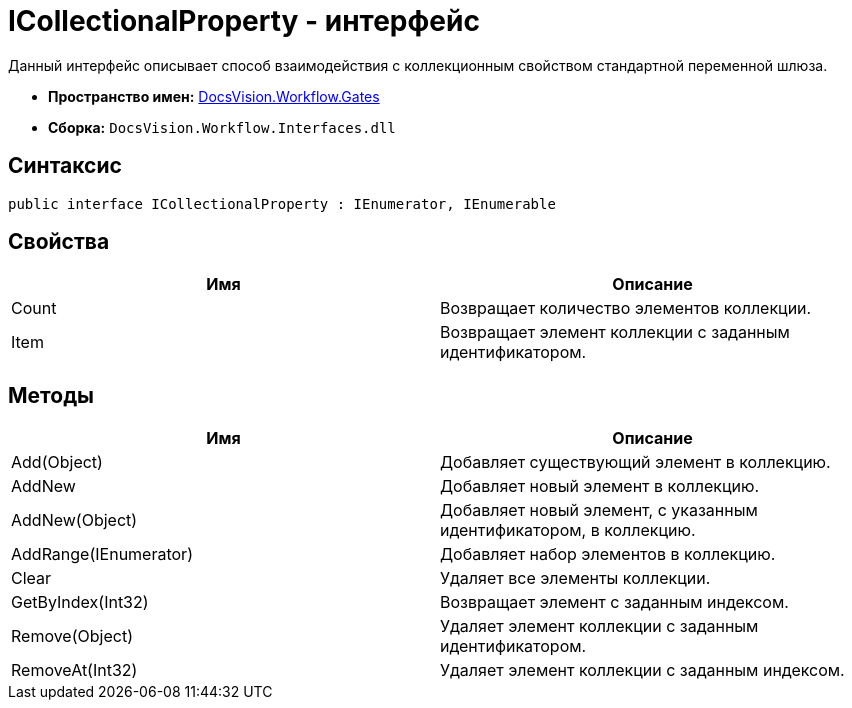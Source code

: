 = ICollectionalProperty - интерфейс

Данный интерфейс описывает способ взаимодействия с коллекционным свойством стандартной переменной шлюза.

* *Пространство имен:* xref:api/DocsVision/Workflow/Gates/Gates_NS.adoc[DocsVision.Workflow.Gates]
* *Сборка:* `DocsVision.Workflow.Interfaces.dll`

== Синтаксис

[source,csharp]
----
public interface ICollectionalProperty : IEnumerator, IEnumerable
----

== Свойства

[cols=",",options="header"]
|===
|Имя |Описание
|Count |Возвращает количество элементов коллекции.
|Item |Возвращает элемент коллекции с заданным идентификатором.
|===

== Методы

[cols=",",options="header"]
|===
|Имя |Описание
|Add(Object) |Добавляет существующий элемент в коллекцию.
|AddNew |Добавляет новый элемент в коллекцию.
|AddNew(Object) |Добавляет новый элемент, с указанным идентификатором, в коллекцию.
|AddRange(IEnumerator) |Добавляет набор элементов в коллекцию.
|Clear |Удаляет все элементы коллекции.
|GetByIndex(Int32) |Возвращает элемент с заданным индексом.
|Remove(Object) |Удаляет элемент коллекции с заданным идентификатором.
|RemoveAt(Int32) |Удаляет элемент коллекции с заданным индексом.
|===
